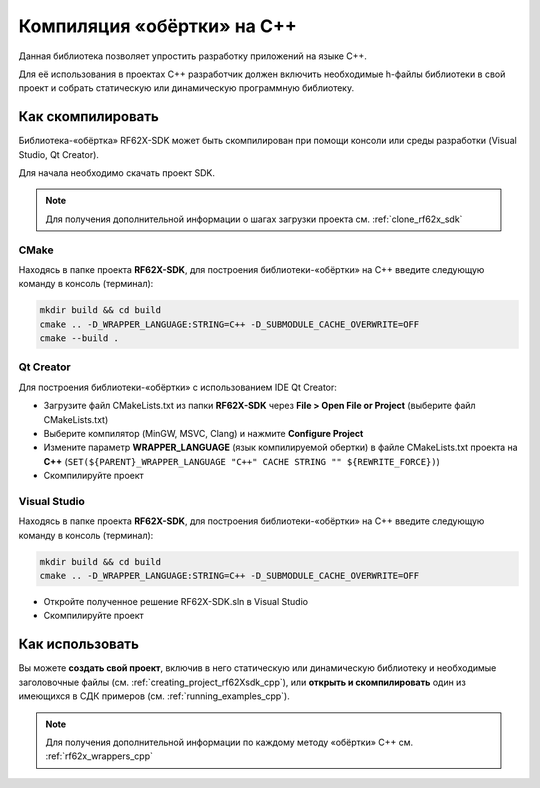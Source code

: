 .. _compilation_rf62x_sdk_cpp:

*******************************************************************************
Компиляция «обёртки» на C++
*******************************************************************************

Данная библиотека позволяет упростить разработку приложений на языке C++.

Для её использования в проектах C++ разработчик должен включить необходимые 
h-файлы библиотеки в свой проект и собрать статическую или динамическую 
программную библиотеку. 

.. _how_to_compile_rf62x_sdk_cpp:

Как скомпилировать
===============================================================================

Библиотека-«обёртка» RF62X-SDK может быть скомпилирован при помощи консоли или 
среды разработки (Visual Studio, Qt Creator).

Для начала необходимо скачать проект SDK.

.. note::
   Для получения дополнительной информации о шагах загрузки проекта см. :ref:`clone_rf62x_sdk`

.. _how_to_compile_rf62x_sdk_cpp_cmake:

CMake
-------------------------------------------------------------------------------

Находясь в папке проекта **RF62X-SDK**, для построения библиотеки-«обёртки» на С++
введите следующую команду в консоль (терминал):

.. code-block:: bash

   mkdir build && cd build
   cmake .. -D_WRAPPER_LANGUAGE:STRING=C++ -D_SUBMODULE_CACHE_OVERWRITE=OFF
   cmake --build . 

.. _how_to_compile_rf62x_sdk_cpp_qt_creator:

Qt Creator
-------------------------------------------------------------------------------

Для построения библиотеки-«обёртки» с использованием IDE Qt Creator: 

-  Загрузите файл CMakeLists.txt из папки **RF62X-SDK** через 
   **File > Open File or Project** (выберите файл CMakeLists.txt)
-  Выберите компилятор (MinGW, MSVC, Clang)
   и нажмите **Configure Project** 
-  Измените параметр **WRAPPER_LANGUAGE** (язык компилируемой обертки) в файле CMakeLists.txt проекта на **C++** (``SET(${PARENT}_WRAPPER_LANGUAGE "C++" CACHE STRING "" ${REWRITE_FORCE})``)
-  Скомпилируйте проект

.. _how_to_compile_rf62x_sdk_cpp_vs:

Visual Studio
-------------------------------------------------------------------------------

Находясь в папке проекта **RF62X-SDK**, для построения библиотеки-«обёртки» на С++  
введите следующую команду в консоль (терминал):

.. code-block:: bash

   mkdir build && cd build
   cmake .. -D_WRAPPER_LANGUAGE:STRING=C++ -D_SUBMODULE_CACHE_OVERWRITE=OFF

-  Откройте полученное решение RF62X-SDK.sln в Visual Studio
-  Скомпилируйте проект

Как использовать
===============================================================================

Вы можете **создать свой проект**, включив в него статическую или динамическую 
библиотеку и необходимые заголовочные файлы (см. :ref:`creating_project_rf62Xsdk_cpp`), 
или **открыть и скомпилировать** один из имеющихся в СДК примеров (см. :ref:`running_examples_cpp`). 

.. note:: 
   Для получения дополнительной информации по каждому методу «обёртки» C++ см. :ref:`rf62x_wrappers_cpp`